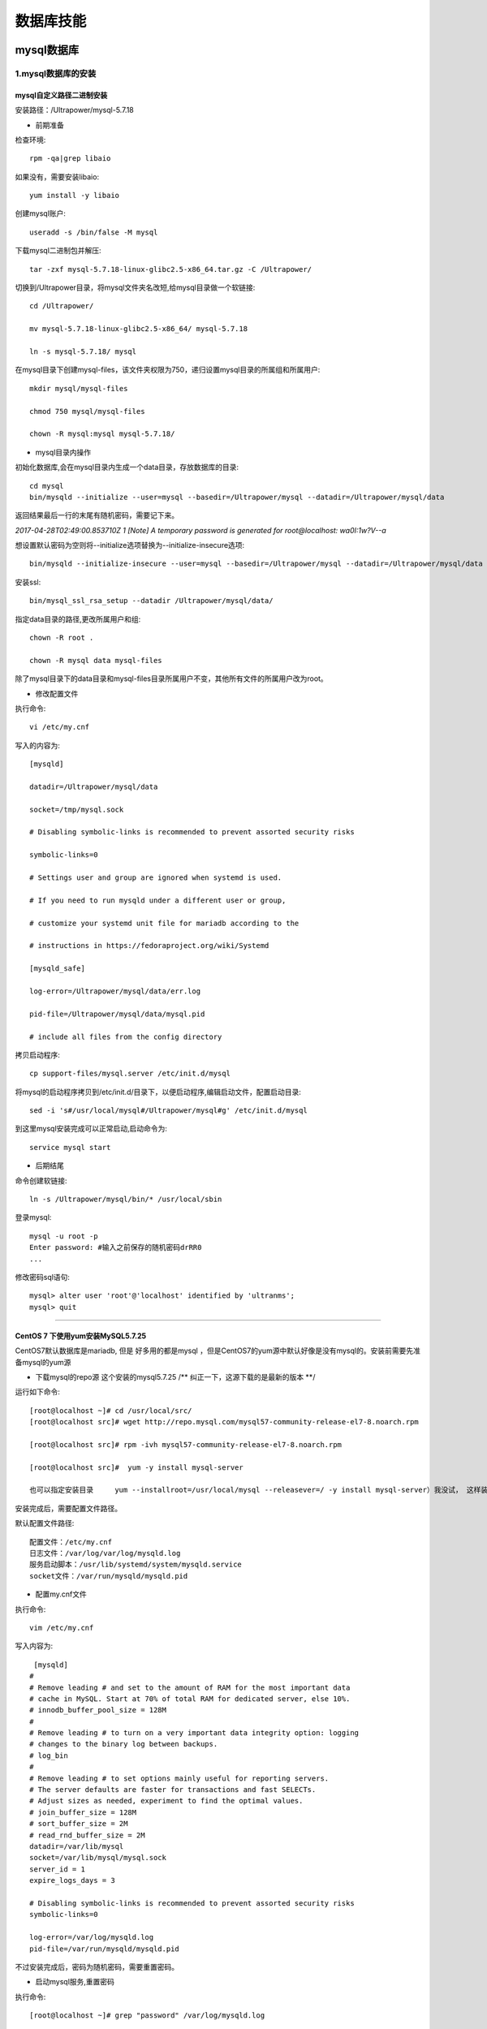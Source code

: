 数据库技能
======================
mysql数据库
---------------------

1.mysql数据库的安装
~~~~~~~~~~~~~~~~~~~~~~

mysql自定义路径二进制安装
###########################

安装路径：/Ultrapower/mysql-5.7.18

- 前期准备

检查环境::

 rpm -qa|grep libaio
 
如果没有，需要安装libaio::

 yum install -y libaio

创建mysql账户::

 useradd -s /bin/false -M mysql
 
下载mysql二进制包并解压::

 tar -zxf mysql-5.7.18-linux-glibc2.5-x86_64.tar.gz -C /Ultrapower/
 
切换到/Ultrapower目录，将mysql文件夹名改短,给mysql目录做一个软链接::

 cd /Ultrapower/
 
 mv mysql-5.7.18-linux-glibc2.5-x86_64/ mysql-5.7.18
 
 ln -s mysql-5.7.18/ mysql

在mysql目录下创建mysql-files，该文件夹权限为750，递归设置mysql目录的所属组和所属用户::
 
 mkdir mysql/mysql-files
 
 chmod 750 mysql/mysql-files
 
 chown -R mysql:mysql mysql-5.7.18/

- mysql目录内操作

初始化数据库,会在mysql目录内生成一个data目录，存放数据库的目录::

 cd mysql
 bin/mysqld --initialize --user=mysql --basedir=/Ultrapower/mysql --datadir=/Ultrapower/mysql/data
 
返回结果最后一行的末尾有随机密码，需要记下来。

`2017-04-28T02:49:00.853710Z 1 [Note] A temporary password is generated for root@localhost: wa0I:1w?V--a`

想设置默认密码为空则将--initialize选项替换为--initialize-insecure选项::
 
 bin/mysqld --initialize-insecure --user=mysql --basedir=/Ultrapower/mysql --datadir=/Ultrapower/mysql/data
 
安装ssl::

 bin/mysql_ssl_rsa_setup --datadir /Ultrapower/mysql/data/
 
指定data目录的路径,更改所属用户和组::

 chown -R root .
 
 chown -R mysql data mysql-files
 
除了mysql目录下的data目录和mysql-files目录所属用户不变，其他所有文件的所属用户改为root。

- 修改配置文件

执行命令::

 vi /etc/my.cnf

写入的内容为::

 [mysqld]
 
 datadir=/Ultrapower/mysql/data
 
 socket=/tmp/mysql.sock
 
 # Disabling symbolic-links is recommended to prevent assorted security risks
 
 symbolic-links=0
 
 # Settings user and group are ignored when systemd is used.
 
 # If you need to run mysqld under a different user or group,
 
 # customize your systemd unit file for mariadb according to the
 
 # instructions in https://fedoraproject.org/wiki/Systemd
 
 [mysqld_safe]
 
 log-error=/Ultrapower/mysql/data/err.log
 
 pid-file=/Ultrapower/mysql/data/mysql.pid
 
 # include all files from the config directory
 
拷贝启动程序::

 cp support-files/mysql.server /etc/init.d/mysql
 
将mysql的启动程序拷贝到/etc/init.d/目录下，以便启动程序,编辑启动文件，配置启动目录::

 sed -i 's#/usr/local/mysql#/Ultrapower/mysql#g' /etc/init.d/mysql
 
到这里mysql安装完成可以正常启动,启动命令为::

 service mysql start
 
- 后期结尾

命令创建软链接::

 ln -s /Ultrapower/mysql/bin/* /usr/local/sbin
 
登录mysql::

 mysql -u root -p
 Enter password: #输入之前保存的随机密码drRR0
 ...
 
修改密码sql语句::
 
 mysql> alter user 'root'@'localhost' identified by 'ultranms';
 mysql> quit

---------------------------------------------------------------------------------------------------------------------------------------------------------------

CentOS 7 下使用yum安装MySQL5.7.25
###################################

CentOS7默认数据库是mariadb, 但是 好多用的都是mysql ，但是CentOS7的yum源中默认好像是没有mysql的。安装前需要先准备mysql的yum源

- 下载mysql的repo源 这个安装的mysql5.7.25  /** 纠正一下，这源下载的是最新的版本 **/

运行如下命令::

 [root@localhost ~]# cd /usr/local/src/
 [root@localhost src]# wget http://repo.mysql.com/mysql57-community-release-el7-8.noarch.rpm

 [root@localhost src]# rpm -ivh mysql57-community-release-el7-8.noarch.rpm

 [root@localhost src]#  yum -y install mysql-server

 也可以指定安装目录     yum --installroot=/usr/local/mysql --releasever=/ -y install mysql-server）我没试， 这样装环境变量配置都不用你管， 装上直接启动就行。 安装路径是默认的。

安装完成后，需要配置文件路径。

默认配置文件路径::

 配置文件：/etc/my.cnf
 日志文件：/var/log/var/log/mysqld.log
 服务启动脚本：/usr/lib/systemd/system/mysqld.service
 socket文件：/var/run/mysqld/mysqld.pid 

- 配置my.cnf文件

执行命令::
        
 vim /etc/my.cnf
 
写入内容为::

     [mysqld]
    #
    # Remove leading # and set to the amount of RAM for the most important data
    # cache in MySQL. Start at 70% of total RAM for dedicated server, else 10%.
    # innodb_buffer_pool_size = 128M
    #
    # Remove leading # to turn on a very important data integrity option: logging
    # changes to the binary log between backups.
    # log_bin
    #
    # Remove leading # to set options mainly useful for reporting servers.
    # The server defaults are faster for transactions and fast SELECTs.
    # Adjust sizes as needed, experiment to find the optimal values.
    # join_buffer_size = 128M
    # sort_buffer_size = 2M
    # read_rnd_buffer_size = 2M
    datadir=/var/lib/mysql
    socket=/var/lib/mysql/mysql.sock
    server_id = 1
    expire_logs_days = 3

    # Disabling symbolic-links is recommended to prevent assorted security risks
    symbolic-links=0

    log-error=/var/log/mysqld.log
    pid-file=/var/run/mysqld/mysqld.pid
	
不过安装完成后，密码为随机密码，需要重置密码。

- 启动mysql服务,重置密码

执行命令::

 [root@localhost ~]# grep "password" /var/log/mysqld.log 
 
输入::

 mysql -u root -p   
 
输入密码-进入-第一次登陆 ，需要重置密码 要不什么也不能操作。

执行命令::

 alter user 'root'@'localhost' identified by 'Root!!2018'; 
 
 flush privileges;
 
授权::

 GRANT ALL PRIVILEGES ON *.* TO 'zabbix'@'%' IDENTIFIED BY 'Zabbix!123' WITH GRANT OPTION;
 
至此，mysql数据库就安装好了。

------------------------------------------------------------------------------------------------------------------------------------------

------------------------------------------------------------------------------------------------------------------------------------------

2.mysql端口号查看和修改
~~~~~~~~~~~~~~~~~~~~~~~~~

- Linux系统中限制用户su-权限的方法汇总
- glibc文件网站


------------------------------------------------------------------------------------------------------------------------------------------

3.mysql数据库备份-xtrabackup
~~~~~~~~~~~~~~~~~~~~~~~~~~~~~~



------------------------------------------------------------------------------------------------------------------------------------------

4.mysql数据库不能使用group by
~~~~~~~~~~~~~~~~~~~~~~~~~~~~~~~
- linux系统下增加swap空间
- suse系统账号解锁
- awk 指定分隔符，读取csv格式的某些列


------------------------------------------------------------------------------------------------------------------------------------------

------------------------------------------------------------------------------------------------------------------------------------------

oracle数据库
---------------------

1.oracle数据库的优化
~~~~~~~~~~~~~~~~~~~~~~

2.查找数据库字符集和exp字符集
~~~~~~~~~~~~~~~~~~~~~~~~~~~~~~~~

3.oracle11g plsql调试存储过程卡死的处理技巧
~~~~~~~~~~~~~~~~~~~~~~~~~~~~~~~~~~~~~~~~~~~~~~~~

4.imp和exp数据导入导出
~~~~~~~~~~~~~~~~~~~~~~~~

5.扩展表空间及临时表空间
~~~~~~~~~~~~~~~~~~~~~~~~~~~~~~

6.扩展表空间及临时表空间
~~~~~~~~~~~~~~~~~~~~~~~~~~~~~~

Redis数据库
---------------------

MongoDB数据库
---------------------

时序分析数据库Graphite
-------------------------

